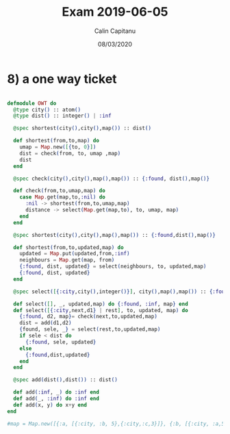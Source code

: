#+TITLE: Exam 2019-06-05
#+AUTHOR: Calin Capitanu
#+DATE: 08/03/2020

* 8) a one way ticket
#+BEGIN_SRC elixir

defmodule OWT do
  @type city() :: atom()
  @type dist() :: integer() | :inf

  @spec shortest(city(),city(),map()) :: dist()

  def shortest(from,to,map) do
    umap = Map.new([{to, 0}])
    dist = check(from, to, umap ,map)
    dist
  end

  @spec check(city(),city(),map(),map()) :: {:found, dist(),map()}

  def check(from,to,umap,map) do
    case Map.get(map,to,:nil) do
      :nil -> shortest(from,to,umap,map)
      distance -> select(Map.get(map,to), to, umap, map)
    end
  end

  @spec shortest(city(),city(),map(),map()) :: {:found,dist(),map()}

  def shortest(from,to,updated,map) do
    updated = Map.put(updated,from,:inf)
    neighbours = Map.get(map, from)
    {:found, dist, updated} = select(neighbours, to, updated,map)
    {:found, dist, updated}
  end

  @spec select([{:city,city(),integer()}], city(),map(),map()) :: {:found,dist(),map()}

  def select([], _, updated,map) do {:found, :inf, map} end
  def select([{:city,next,d1} | rest], to, updated, map) do
    {:found, d2, map}= check(next,to,updated,map)
    dist = add(d1,d2)
    {found, sele, _} = select(rest,to,updated,map)
    if sele < dist do
      {:found, sele, updated}
    else
      {:found,dist,updated}
    end
  end

  @spec add(dist(),dist()) :: dist()

  def add(:inf, _) do :inf end
  def add(_, :inf) do :inf end
  def add(x, y) do x+y end
end

#map = Map.new([{:a, [{:city, :b, 5},{:city,:c,3}]}, {:b, [{:city, :a,5},{:city,:c,1},{:city,:d,2}]},{:c,[{:city,:a,3},{:city,:b,1}]},{:d,[{:city,:b,2}]}])

#+END_SRC

